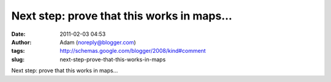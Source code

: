 Next step: prove that this works in maps...
###########################################
:date: 2011-02-03 04:53
:author: Adam (noreply@blogger.com)
:tags: http://schemas.google.com/blogger/2008/kind#comment
:slug: next-step-prove-that-this-works-in-maps

Next step: prove that this works in maps...
